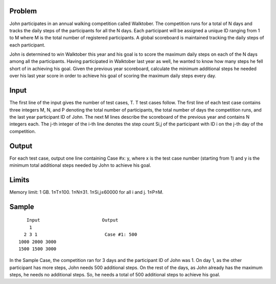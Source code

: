Problem
-------
John participates in an annual walking competition called Walktober. The competition runs for a total of N days and tracks the daily steps of the participants for all the N days. Each participant will be assigned a unique ID ranging from 1 to M where M is the total number of registered participants. A global scoreboard is maintained tracking the daily steps of each participant.

John is determined to win Walktober this year and his goal is to score the maximum daily steps on each of the N days among all the participants. Having participated in Walktober last year as well, he wanted to know how many steps he fell short of in achieving his goal. Given the previous year scoreboard, calculate the minimum additional steps he needed over his last year score in order to achieve his goal of scoring the maximum daily steps every day.

Input
-----
The first line of the input gives the number of test cases, T. T test cases follow.
The first line of each test case contains three integers M, N, and P denoting the total number of participants, the total number of days the competition runs, and the last year participant ID of John.
The next M lines describe the scoreboard of the previous year and contains N integers each. The j-th integer of the i-th line denotes the step count Si,j of the participant with ID i on the j-th day of the competition.

Output
------
For each test case, output one line containing Case #x: y, where x is the test case number (starting from 1) and y is the minimum total additional steps needed by John to achieve his goal.

Limits
------
Memory limit: 1 GB.
1≤T≤100.
1≤N≤31.
1≤Si,j≤60000 for all i and j.
1≤P≤M.

Sample
------

::

    Input                       Output
     1                  
   2 3 1                         Case #1: 500
 1000 2000 3000
 1500 1500 3000

    
In the Sample Case, the competition ran for 3 days and the participant ID of John was 1. On day 1, as the other participant has more steps, John needs 500 additional steps. On the rest of the days, as John already has the maximum steps, he needs no additional steps. So, he needs a total of 500 additional steps to achieve his goal.
